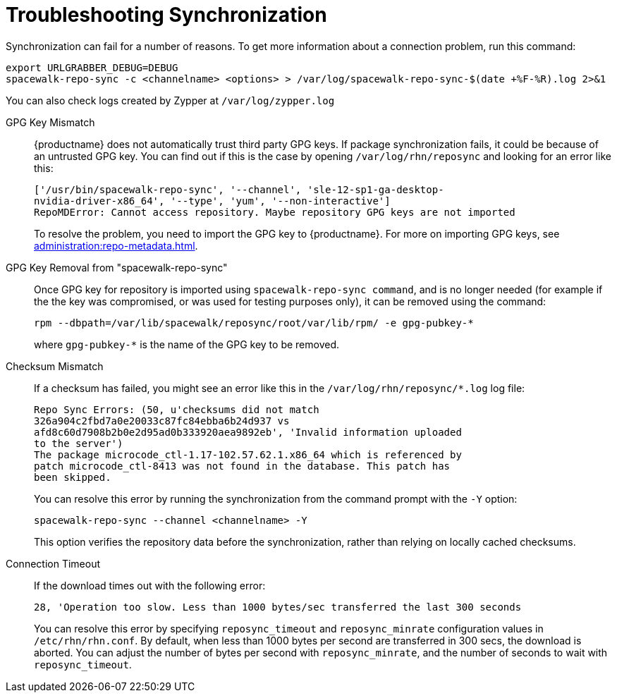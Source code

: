 [[troubleshooting-package-sync]]
= Troubleshooting Synchronization

////
PUT THIS COMMENT AT THE TOP OF TROUBLESHOOTING SECTIONS

Troubleshooting format:

One sentence each:
Cause: What created the problem?
Consequence: What does the user see when this happens?
Fix: What can the user do to fix this problem?
Result: What happens after the user has completed the fix?

If more detailed instructions are required, put them in a "Resolving" procedure:
.Procedure: Resolving Widget Wobbles
. First step
. Another step
. Last step
////


Synchronization can fail for a number of reasons.
To get more information about a connection problem, run this command:

----
export URLGRABBER_DEBUG=DEBUG
spacewalk-repo-sync -c <channelname> <options> > /var/log/spacewalk-repo-sync-$(date +%F-%R).log 2>&1
----

You can also check logs created by Zypper at [path]``/var/log/zypper.log``


GPG Key Mismatch::
{productname} does not automatically trust third party GPG keys.
If package synchronization fails, it could be because of an untrusted GPG key.
You can find out if this is the case by opening [path]``/var/log/rhn/reposync`` and looking for an error like this:
+
----
['/usr/bin/spacewalk-repo-sync', '--channel', 'sle-12-sp1-ga-desktop-
nvidia-driver-x86_64', '--type', 'yum', '--non-interactive']
RepoMDError: Cannot access repository. Maybe repository GPG keys are not imported
----
+
To resolve the problem, you need to import the GPG key to {productname}.
For more on importing GPG keys, see xref:administration:repo-metadata.adoc[].


GPG Key Removal from "spacewalk-repo-sync"::
Once GPG key for repository is imported using [literal]``spacewalk-repo-sync command``, and is no longer needed (for example if the the key was  compromised, or was used for testing purposes only), it can be removed using the command:
+
----
rpm --dbpath=/var/lib/spacewalk/reposync/root/var/lib/rpm/ -e gpg-pubkey-*
----
+
where [literal]``gpg-pubkey-*`` is the name of the GPG key to be removed.


Checksum Mismatch::
If a checksum has failed, you might see an error like this in the [path]``/var/log/rhn/reposync/*.log`` log file:
+
----
Repo Sync Errors: (50, u'checksums did not match
326a904c2fbd7a0e20033c87fc84ebba6b24d937 vs
afd8c60d7908b2b0e2d95ad0b333920aea9892eb', 'Invalid information uploaded
to the server')
The package microcode_ctl-1.17-102.57.62.1.x86_64 which is referenced by
patch microcode_ctl-8413 was not found in the database. This patch has
been skipped.
----
+
You can resolve this error by running the synchronization from the command prompt with the [command]``-Y`` option:
+
----
spacewalk-repo-sync --channel <channelname> -Y
----
+
This option verifies the repository data before the synchronization, rather than relying on locally cached checksums.


Connection Timeout::
If the download times out with the following error:
+
----
28, 'Operation too slow. Less than 1000 bytes/sec transferred the last 300 seconds
----
+
You can resolve this error by specifying [literal]``reposync_timeout`` and [literal]``reposync_minrate`` configuration values in [path]``/etc/rhn/rhn.conf``. 
By default, when less than 1000 bytes per second are transferred in 300 secs, the download is aborted.
You can adjust the number of bytes per second with [literal]``reposync_minrate``, and the number of seconds to wait with [literal]``reposync_timeout``.
